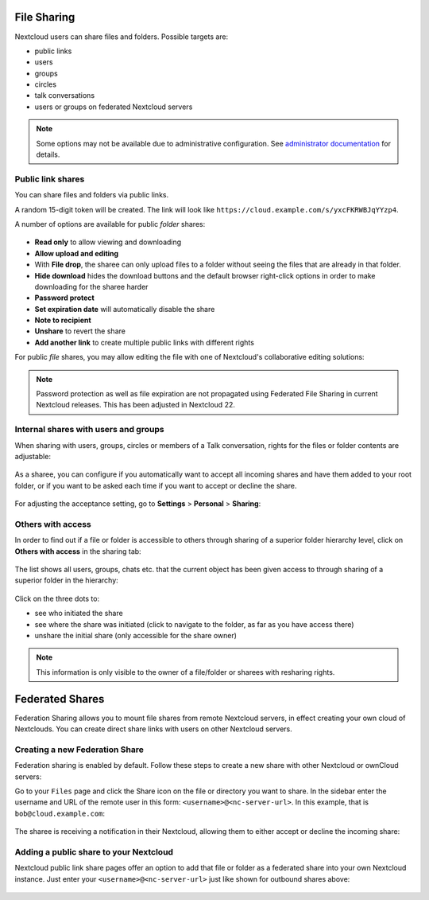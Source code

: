 ============
File Sharing
============

Nextcloud users can share files and folders. Possible targets are:

* public links
* users
* groups
* circles
* talk conversations
* users or groups on federated Nextcloud servers

.. note:: Some options may not be available due to administrative configuration.
   See `administrator documentation <https://docs.nextcloud.com/server/25/admin_manual/configuration_files/file_sharing_configuration.html>`__ for details.

.. TODO ON RELEASE: Update version number above on release

Public link shares
------------------

You can share files and folders via public links.

A random 15-digit token will be created. The link will look like ``https://cloud.example.com/s/yxcFKRWBJqYYzp4``.

A number of options are available for public *folder* shares:

.. figure:: ../images/sharing_public_folder.png

* **Read only** to allow viewing and downloading
* **Allow upload and editing**
* With **File drop**, the sharee can only upload files to a folder without seeing the files that are already in that folder.
* **Hide download** hides the download buttons and the default browser right-click options in order to make downloading for the sharee harder
* **Password protect**
* **Set expiration date** will automatically disable the share
* **Note to recipient**
* **Unshare** to revert the share
* **Add another link** to create multiple public links with different rights

For public *file* shares, you may allow editing the file with one of Nextcloud's collaborative editing solutions:

.. figure:: ../images/sharing_public_file.png

.. note:: Password protection as well as file expiration are not propagated using Federated File Sharing in current Nextcloud releases. This has been adjusted in Nextcloud 22.

Internal shares with users and groups
-------------------------------------

When sharing with users, groups, circles or members of a Talk conversation, rights for the files or folder contents are adjustable:

.. figure:: ../images/sharing_internal.png

As a sharee, you can configure if you automatically want to accept all incoming shares and have them added to your root folder, or if you
want to be asked each time if you want to accept or decline the share.

.. figure:: ../images/sharing_internal_acceptNotification.png

For adjusting the acceptance setting, go to **Settings** > **Personal** > **Sharing**:

.. figure:: ../images/sharing_autoAcceptSetting.png


Others with access
------------------

In order to find out if a file or folder is accessible to others through sharing of a superior folder
hierarchy level, click on **Others with access** in the sharing tab:

.. figure:: ../images/sharing_others-with-access__collapsed.png

The list shows all users, groups, chats etc. that the current object has been given access to through
sharing of a superior folder in the hierarchy:

.. figure:: ../images/sharing_others-with-access__details.png

Click on the three dots to:

* see who initiated the share
* see where the share was initiated (click to navigate to the folder, as far as you have access there)
* unshare the initial share (only accessible for the share owner)


.. note:: This information is only visible to the owner of a file/folder or sharees with resharing rights.


================
Federated Shares
================

Federation Sharing allows you to mount file shares from remote Nextcloud servers, in effect
creating your own cloud of Nextclouds. You can create direct share links with
users on other Nextcloud servers.

Creating a new Federation Share
-------------------------------

Federation sharing is enabled by default. Follow these steps to create a new share with other Nextcloud or ownCloud servers:

Go to your ``Files`` page and click the Share icon on the file or directory
you want to share. In the sidebar enter the username and URL of the remote user
in this form: ``<username>@<nc-server-url>``. In this example, that is
``bob@cloud.example.com``:

.. figure:: ../images/share-federation-1.png

The sharee is receiving a notification in their Nextcloud, allowing them to either accept or decline the incoming share:

.. figure:: ../images/share-federation-2-notification.png


Adding a public share to your Nextcloud
---------------------------------------

Nextcloud public link share pages offer an option to add that file or folder as a federated share into your own Nextcloud instance.
Just enter your ``<username>@<nc-server-url>`` just like shown for outbound shares above:

.. figure:: ../images/share-federation-3-public.png
